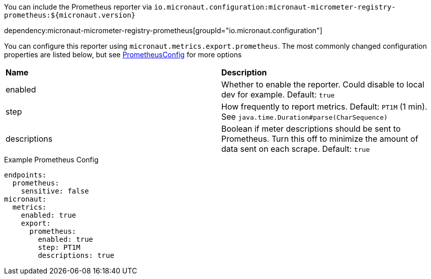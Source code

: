 You can include the Prometheus reporter via `io.micronaut.configuration:micronaut-micrometer-registry-prometheus:${micronaut.version}`

dependency:micronaut-micrometer-registry-prometheus[groupId="io.micronaut.configuration"]

You can configure this reporter using `micronaut.metrics.export.prometheus`.  The most commonly changed configuration properties are listed below, but see https://github.com/micrometer-metrics/micrometer/blob/master/implementations/micrometer-registry-prometheus/src/main/java/io/micrometer/prometheus/PrometheusConfig.java[PrometheusConfig] for more options

|=======
|*Name* |*Description*
|enabled |Whether to enable the reporter. Could disable to local dev for example. Default: `true`
|step |How frequently to report metrics. Default: `PT1M` (1 min).  See `java.time.Duration#parse(CharSequence)`
|descriptions | Boolean if meter descriptions should be sent to Prometheus. Turn this off to minimize the amount of data sent on each scrape. Default: `true`
|=======

.Example Prometheus Config
[source,yml]
----
endpoints:
  prometheus:
    sensitive: false
micronaut:
  metrics:
    enabled: true
    export:
      prometheus:
        enabled: true
        step: PT1M
        descriptions: true
----
